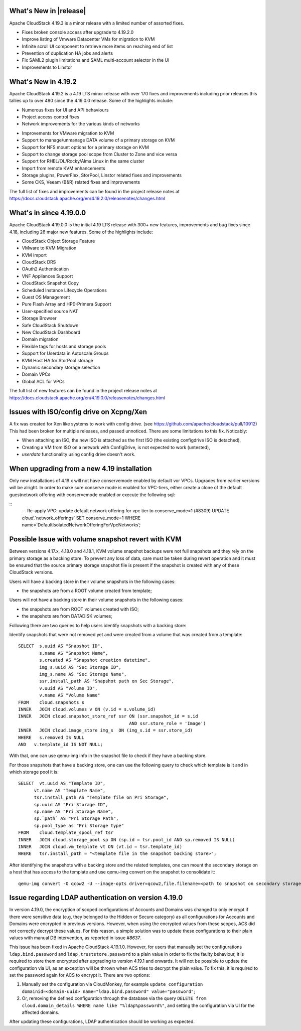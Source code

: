 ﻿.. Licensed to the Apache Software Foundation (ASF) under one
   or more contributor license agreements.  See the NOTICE file
   distributed with this work for additional information#
   regarding copyright ownership.  The ASF licenses this file
   to you under the Apache License, Version 2.0 (the
   "License"); you may not use this file except in compliance
   with the License.  You may obtain a copy of the License at
   http://www.apache.org/licenses/LICENSE-2.0
   Unless required by applicable law or agreed to in writing,
   software distributed under the License is distributed on an
   "AS IS" BASIS, WITHOUT WARRANTIES OR CONDITIONS OF ANY
   KIND, either express or implied.  See the License for the
   specific language governing permissions and limitations
   under the License.


What's New in |release|
=======================

Apache CloudStack 4.19.3 is a minor release with a limited number of
assorted fixes.

* Fixes broken console access after upgrade to 4.19.2.0
* Improve listing of Vmware Datacenter VMs for migration to KVM
* Infinite scroll UI component to retrieve more items on reaching end of list
* Prevention of duplication HA jobs and alerts
* Fix SAML2 plugin limitations and SAML multi-account selector in the UI
* Improvements to Linstor

What's New in 4.19.2
====================

Apache CloudStack 4.19.2 is a 4.19 LTS minor release with over 170 fixes
and improvements including prior releases this tallies up to over 480 since
the 4.19.0.0 release. Some of the highlights include:

* Numerous fixes for UI and API behaviours
* Project access control fixes
* Network improvements for the various kinds of networks
• Improvements for VMware migration to KVM
• Support to manage/unmanage DATA volume of a primary storage on KVM
• Support for NFS mount options for a primary storage on KVM
• Support to change storage pool scope from Cluster to Zone and vice versa
• Support for RHEL/OL/Rocky/Alma Linux in the same cluster
• Import from remote KVM enhancements
• Storage plugins, PowerFlex, StorPool, Linstor related fixes and improvements
• Some CKS, Veeam (B&R) related fixes and improvements

The full list of fixes and improvements can be found in the project release notes at
https://docs.cloudstack.apache.org/en/4.19.2.0/releasenotes/changes.html

What's in since 4.19.0.0
========================

Apache CloudStack 4.19.0.0 is the initial 4.19 LTS release with 300+ new
features, improvements and bug fixes since 4.18, including 26 major
new features. Some of the highlights include:

• CloudStack Object Storage Feature
• VMware to KVM Migration
• KVM Import
• CloudStack DRS
• OAuth2 Authentication
• VNF Appliances Support
• CloudStack Snapshot Copy
• Scheduled Instance Lifecycle Operations
• Guest OS Management
• Pure Flash Array and HPE-Primera Support
• User-specified source NAT
• Storage Browser
• Safe CloudStack Shutdown
• New CloudStack Dashboard
• Domain migration
• Flexible tags for hosts and storage pools
• Support for Userdata in Autoscale Groups
• KVM Host HA for StorPool storage
• Dynamic secondary storage selection
• Domain VPCs
• Global ACL for VPCs

The full list of new features can be found in the project release notes at
https://docs.cloudstack.apache.org/en/4.19.0.0/releasenotes/changes.html

.. _guestosids

Issues with ISO/config drive on Xcpng/Xen
=========================================

A fix was created for Xen like systems to work with config drive. (see
https://github.com/apache/cloudstack/pull/10912) This had been broken
for multiple releases, and passed unnoticed. There are some
limitations to this fix. Noticably:

- When attaching an ISO, the new ISO is attached as the first ISO (the existing configdrive ISO is detached),
- Creating a VM from ISO on a network with ConfigDrive, is not expected to work (untested),
- `userdata` functionality using config drive doesn't work.

When upgrading from a new 4.19 installation
===========================================

Only new installations of 4.19.x will not have conservemode enabled by
default vor VPCs. Upgrades from earlier versions will be alright. In
order to make sure conserve mode is enabled for VPC-tiers, either
create a clone of the default guestnetwork offering with conservemode
enabled or execute the following sql:

::
   -- Re-apply VPC: update default network offering for vpc tier to conserve_mode=1 (#8309)
   UPDATE `cloud`.`network_offerings` SET conserve_mode=1 WHERE name='DefaultIsolatedNetworkOfferingForVpcNetworks’;


Possible Issue with volume snapshot revert with KVM
===================================================

Between versions 4.17.x, 4.18.0 and 4.18.1, KVM volume snapshot backups were
not full snapshots and they rely on the primary storage as a backing store.
To prevent any loss of data, care must be taken during revert operation and
it must be ensured that the source primary storage snapshot file is present
if the snapshot is created with any of these CloudStack versions.

Users will have a backing store in their volume snapshots in the following cases:

- the snapshots are from a ROOT volume created from template;

Users will not have a backing store in their volume snapshots in the following cases:

- the snapshots are from ROOT volumes created with ISO;
- the snapshots are from DATADISK volumes;

Following there are two queries to help users identify snapshots with a backing store:

Identify snapshots that were not removed yet and were created from a volume that was created from a template:

.. parsed-literal::
   SELECT  s.uuid AS "Snapshot ID",
           s.name AS "Snapshot Name",
           s.created AS "Snapshot creation datetime",
           img_s.uuid AS "Sec Storage ID",
           img_s.name AS "Sec Storage Name",
           ssr.install_path AS "Snapshot path on Sec Storage",
           v.uuid AS "Volume ID",
           v.name AS "Volume Name"
   FROM    cloud.snapshots s
   INNER   JOIN cloud.volumes v ON (v.id = s.volume_id)
   INNER   JOIN cloud.snapshot_store_ref ssr ON (ssr.snapshot_id = s.id
                                             AND ssr.store_role = 'Image')
   INNER   JOIN cloud.image_store img_s  ON (img_s.id = ssr.store_id)
   WHERE   s.removed IS NULL
   AND   v.template_id IS NOT NULL;

With that, one can use qemu-img info in the snapshot file to check if they have a backing store.

For those snapshots that have a backing store, one can use the following query to check which template is it and in which storage pool it is:

.. parsed-literal::
   SELECT  vt.uuid AS "Template ID",
         vt.name AS "Template Name",
         tsr.install_path AS "Template file on Pri Storage",
         sp.uuid AS "Pri Storage ID",
         sp.name AS "Pri Storage Name",
         sp.`path` AS "Pri Storage Path",
         sp.pool_type as "Pri Storage type"
   FROM    cloud.template_spool_ref tsr
   INNER   JOIN cloud.storage_pool sp ON (sp.id = tsr.pool_id AND sp.removed IS NULL)
   INNER   JOIN cloud.vm_template vt ON (vt.id = tsr.template_id)
   WHERE   tsr.install_path = "<template file in the snapshot backing store>";

After identifying the snapshots with a backing store and the related templates, one can mount the secondary storage on a host that has access to the template and use qemu-img convert on the snapshot to consolidate it:

.. parsed-literal::
   qemu-img convert -O qcow2 -U --image-opts driver=qcow2,file.filename=<path to snapshot on secondary storage> <path to snapshot on secondary storage>-converted

Issue regarding LDAP authentication on version 4.19.0
=====================================================

In version 4.19.0, the encryption of scoped configurations of Accounts and Domains was changed to only encrypt if there were sensitive data (e.g, they belonged to the Hidden or Secure category) as all configurations for Accounts and Domains were encrypted in previous versions. However, when using the encrypted values from these scopes, ACS did not correctly decrypt these values. For this reason, a simple solution was to update these configurations to their plain values with manual DB intervention, as reported in issue `#8637`.

This issue has been fixed in Apache CloudStack 4.19.1.0. However, for users that manually set the configurations ``ldap.bind.password`` and ``ldap.truststore.password`` to a plain value in order to fix the faulty behaviour, it is required to store them encrypted after upgrading to version 4.19.1 and onwards. It will not be possible to update the configuration via UI, as an exception will be thrown when ACS tries to decrypt the plain value. To fix this, it is required to set the password again for ACS to encrypt it. There are two options:

#. Manually set the configuration via CloudMonkey, for example ``update configuration domainid=<domain-uuid> name="ldap.bind.password" value="password"``;
#. Or, removing the defined configuration through the database via the query ``DELETE from cloud.domain_details WHERE name like "%ldap%password%"``, and setting the configuration via UI for the affected domains.

After updating these configurations, LDAP authentication should be working as expected.

.. _`#8637`: https://github.com/apache/cloudstack/pull/8637
